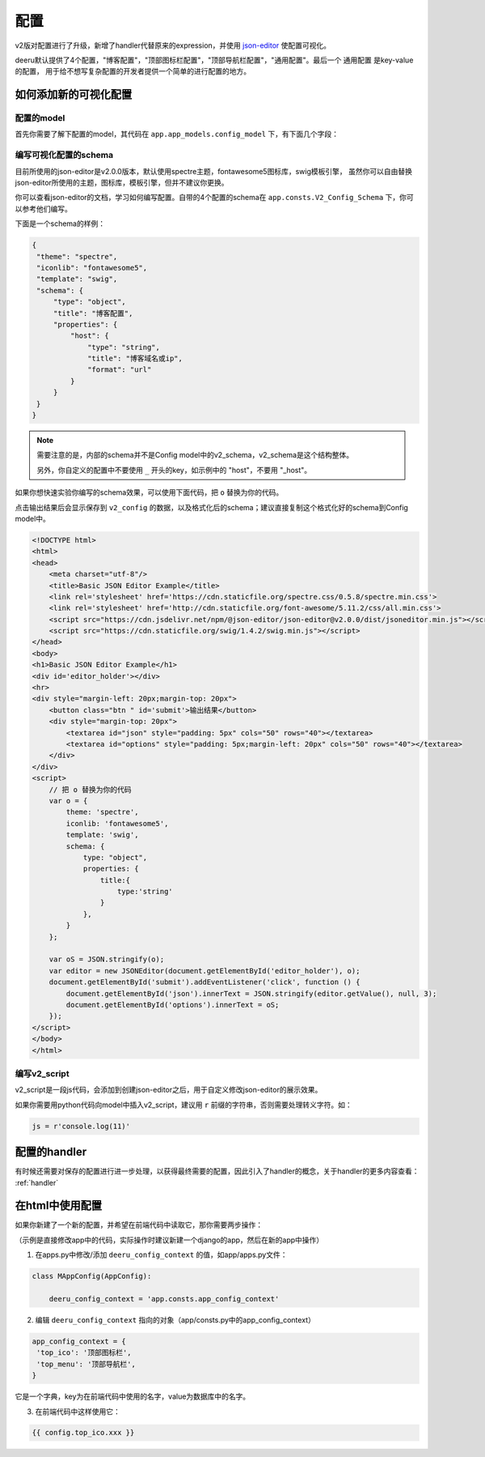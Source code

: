 .. _config:

==============
配置
==============

v2版对配置进行了升级，新增了handler代替原来的expression，并使用 `json-editor <https://github.com/json-editor/json-editor>`_ 使配置可视化。  

deeru默认提供了4个配置，"博客配置"，"顶部图标栏配置"，"顶部导航栏配置"，"通用配置"。最后一个 ``通用配置`` 是key-value的配置，
用于给不想写复杂配置的开发者提供一个简单的进行配置的地方。

如何添加新的可视化配置
----------------------------

配置的model
````````````

首先你需要了解下配置的model，其代码在 ``app.app_models.config_model`` 下，有下面几个字段：  

.. py:class:: Config

    .. py:attribute:: name
        
        中文名字

    .. py:attribute:: v2_config
        
        配置的原始数据

    .. py:attribute:: v2_real_config
        
        经过handler处理后的配置数据，v2_config中的配置有的需要经过handler解析后才能使用，  
        保存配置时会自动处理v2_config并把结果保存到这

    .. py:attribute:: v2_schema
        
        json-editor用的参数，这里面的js代码而不是python，
        如果你对js不熟悉，那就写json结构的数据

    .. py:attribute:: v2_script

        js代码，会添加到创建json-editor之后，用于修改json-editor的展示效果

编写可视化配置的schema
``````````````````````````

目前所使用的json-editor是v2.0.0版本，默认使用spectre主题，fontawesome5图标库，swig模板引擎，
虽然你可以自由替换json-editor所使用的主题，图标库，模板引擎，但并不建议你更换。  

你可以查看json-editor的文档，学习如何编写配置。自带的4个配置的schema在 ``app.consts.V2_Config_Schema`` 下，你可以参考他们编写。

下面是一个schema的样例：

.. code-block:: js 
   
   {
    "theme": "spectre",
    "iconlib": "fontawesome5",
    "template": "swig",
    "schema": {
        "type": "object",
        "title": "博客配置",
        "properties": {
            "host": {
                "type": "string",
                "title": "博客域名或ip",
                "format": "url"
            }
        }
    }
   }

.. note:: 

   需要注意的是，内部的schema并不是Config model中的v2_schema，v2_schema是这个结构整体。

   另外，你自定义的配置中不要使用 ``_`` 开头的key，如示例中的 "host"，不要用 "_host"。

如果你想快速实验你编写的schema效果，可以使用下面代码，把 ``o`` 替换为你的代码。  

点击输出结果后会显示保存到 ``v2_config`` 的数据，以及格式化后的schema；建议直接复制这个格式化好的schema到Config model中。

.. code-block:: html 

    <!DOCTYPE html>
    <html>
    <head>
        <meta charset="utf-8"/>
        <title>Basic JSON Editor Example</title>
        <link rel='stylesheet' href='https://cdn.staticfile.org/spectre.css/0.5.8/spectre.min.css'>
        <link rel='stylesheet' href='http://cdn.staticfile.org/font-awesome/5.11.2/css/all.min.css'>
        <script src="https://cdn.jsdelivr.net/npm/@json-editor/json-editor@v2.0.0/dist/jsoneditor.min.js"></script>
        <script src="https://cdn.staticfile.org/swig/1.4.2/swig.min.js"></script>
    </head>
    <body>
    <h1>Basic JSON Editor Example</h1>
    <div id='editor_holder'></div>
    <hr>
    <div style="margin-left: 20px;margin-top: 20px">
        <button class="btn " id='submit'>输出结果</button>
        <div style="margin-top: 20px">
            <textarea id="json" style="padding: 5px" cols="50" rows="40"></textarea>
            <textarea id="options" style="padding: 5px;margin-left: 20px" cols="50" rows="40"></textarea>
        </div>
    </div>
    <script>
        // 把 o 替换为你的代码
        var o = {
            theme: 'spectre',
            iconlib: 'fontawesome5',
            template: 'swig',
            schema: {
                type: "object",
                properties: {
                    title:{
                        type:'string'
                    }
                },
            }
        };
    
        var oS = JSON.stringify(o);
        var editor = new JSONEditor(document.getElementById('editor_holder'), o);
        document.getElementById('submit').addEventListener('click', function () {
            document.getElementById('json').innerText = JSON.stringify(editor.getValue(), null, 3);
            document.getElementById('options').innerText = oS;
        });
    </script>
    </body>
    </html>

编写v2_script
````````````````````

v2_script是一段js代码，会添加到创建json-editor之后，用于自定义修改json-editor的展示效果。  

如果你需要用python代码向model中插入v2_script，建议用 ``r`` 前缀的字符串，否则需要处理转义字符。如：

.. code-block:: python 

   js = r'console.log(11)'

配置的handler
-----------------------

有时候还需要对保存的配置进行进一步处理，以获得最终需要的配置，因此引入了handler的概念，关于handler的更多内容查看： :ref:`handler`

在html中使用配置
------------------------
如果你新建了一个新的配置，并希望在前端代码中读取它，那你需要两步操作：

（示例是直接修改app中的代码，实际操作时建议新建一个django的app，然后在新的app中操作）

1. 在apps.py中修改/添加 ``deeru_config_context`` 的值，如app/apps.py文件：

.. code-block:: python 

   class MAppConfig(AppConfig):

       deeru_config_context = 'app.consts.app_config_context'

2. 编辑 ``deeru_config_context`` 指向的对象（app/consts.py中的app_config_context）

.. code-block:: python 

   app_config_context = {
    'top_ico': '顶部图标栏',
    'top_menu': '顶部导航栏',
   }

它是一个字典，key为在前端代码中使用的名字，value为数据库中的名字。

3. 在前端代码中这样使用它：

.. code-block:: html 

   {{ config.top_ico.xxx }}
